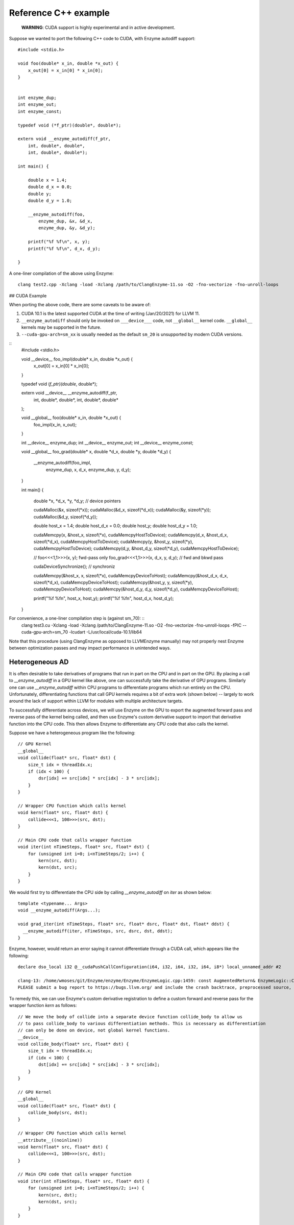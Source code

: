 Reference C++ example
=====================

    **WARNING**: CUDA support is highly experimental and in active development.

Suppose we wanted to port the following C++ code to CUDA, with Enzyme autodiff support: ::

    #include <stdio.h>

    void foo(double* x_in, double *x_out) {
        x_out[0] = x_in[0] * x_in[0];
    }


    int enzyme_dup;
    int enzyme_out;
    int enzyme_const;

    typedef void (*f_ptr)(double*, double*);

    extern void __enzyme_autodiff(f_ptr,
        int, double*, double*,
        int, double*, double*);

    int main() {

        double x = 1.4;
        double d_x = 0.0;
        double y;
        double d_y = 1.0;

        __enzyme_autodiff(foo,
            enzyme_dup, &x, &d_x,
            enzyme_dup, &y, &d_y);

        printf("%f %f\n", x, y);
        printf("%f %f\n", d_x, d_y);

    }

A one-liner compilation of the above using Enzyme: ::

    clang test2.cpp -Xclang -load -Xclang /path/to/ClangEnzyme-11.so -O2 -fno-vectorize -fno-unroll-loops

## CUDA Example

When porting the above code, there are some caveats to be aware of:

1. CUDA 10.1 is the latest supported CUDA at the time of writing (Jan/20/2021) for LLVM 11.
2. ``__enzyme_autodiff`` should only be invoked on ``___device___`` code, not ``__global__`` kernel code. ``__global__`` kernels may be supported in the future.
3. ``--cuda-gpu-arch=sm_xx`` is usually needed as the default ``sm_20`` is unsupported by modern CUDA versions.

::
    #include <stdio.h>

    void __device__ foo_impl(double* x_in, double *x_out) {
        x_out[0] = x_in[0] * x_in[0];    
    }

    typedef void (*f_ptr)(double*, double*);

    extern void __device__ __enzyme_autodiff(f_ptr,
        int, double*, double*,
        int, double*, double*
    );

    void __global__ foo(double* x_in, double *x_out) {
        foo_impl(x_in, x_out);
    }

    int __device__ enzyme_dup;
    int __device__ enzyme_out;
    int __device__ enzyme_const;

    void __global__ foo_grad(double* x, double *d_x, double *y, double *d_y) {

        __enzyme_autodiff(foo_impl,
            enzyme_dup, x, d_x,
            enzyme_dup, y, d_y);

    }

    int main() {

        double *x, *d_x, *y, *d_y; // device pointers

        cudaMalloc(&x, sizeof(*x));
        cudaMalloc(&d_x, sizeof(*d_x));
        cudaMalloc(&y, sizeof(*y));
        cudaMalloc(&d_y, sizeof(*d_y));

        double host_x = 1.4;
        double host_d_x = 0.0;
        double host_y;
        double host_d_y = 1.0;

        cudaMemcpy(x, &host_x, sizeof(*x), cudaMemcpyHostToDevice);
        cudaMemcpy(d_x, &host_d_x, sizeof(*d_x), cudaMemcpyHostToDevice);
        cudaMemcpy(y, &host_y, sizeof(*y), cudaMemcpyHostToDevice);
        cudaMemcpy(d_y, &host_d_y, sizeof(*d_y), cudaMemcpyHostToDevice);

        // foo<<<1,1>>>(x, y); fwd-pass only
        foo_grad<<<1,1>>>(x, d_x, y, d_y); // fwd and bkwd pass

        cudaDeviceSynchronize(); // synchroniz

        cudaMemcpy(&host_x, x, sizeof(*x), cudaMemcpyDeviceToHost);
        cudaMemcpy(&host_d_x, d_x, sizeof(*d_x), cudaMemcpyDeviceToHost);
        cudaMemcpy(&host_y, y, sizeof(*y), cudaMemcpyDeviceToHost);
        cudaMemcpy(&host_d_y, d_y, sizeof(*d_y), cudaMemcpyDeviceToHost);

        printf("%f %f\n", host_x, host_y);
        printf("%f %f\n", host_d_x, host_d_y);

    }

For convenience, a one-liner compilation step is (against sm_70): ::
    clang test3.cu -Xclang -load -Xclang /path/to/ClangEnzyme-11.so -O2 -fno-vectorize -fno-unroll-loops -fPIC --cuda-gpu-arch=sm_70 -lcudart -L/usr/local/cuda-10.1/lib64

Note that this procedure (using ClangEnzyme as opposed to LLVMEnzyme manually) may not properly nest Enzyme between optimization passes and may impact performance in unintended ways.

Heterogeneous AD
----------------

It is often desirable to take derivatives of programs that run in part on the CPU and in part on the GPU. By placing a call to `__enzyme_autodiff` in a GPU kernel like above, one can successfully take the derivative of GPU programs. Similarly one can use `__enzyme_autodiff` within CPU programs to differentiate programs which run entirely on the CPU. Unfortunately, differentiating functions that call GPU kernels requires a bit of extra work (shown below) -- largely to work around the lack of support within LLVM for modules with multiple architecture targets.

To successfully differentiate across devices, we will use Enzyme on the GPU to export the augmented forward pass and reverse pass of the kernel being called, and then use Enzyme's custom derivative support to import that derivative function into the CPU code. This then allows Enzyme to differentiate any CPU code that also calls the kernel.

Suppose we have a heterogeneous program like the following: ::

    // GPU Kernel
    __global__ 
    void collide(float* src, float* dst) {
        size_t idx = threadIdx.x;
        if (idx < 100) {
            dsr[idx] += src[idx] * src[idx] - 3 * src[idx];
        }
    }

    // Wrapper CPU function which calls kernel
    void kern(float* src, float* dst) {
        collide<<<1, 100>>>(src, dst);
    }

    // Main CPU code that calls wrapper function
    void iter(int nTimeSteps, float* src, float* dst) {
        for (unsigned int i=0; i<nTimeSteps/2; i++) {
            kern(src, dst);
            kern(dst, src);
        }
    }

We would first try to differentiate the CPU side by calling `__enzyme_autodiff` on `iter` as shown below: ::

    template <typename... Args>
    void __enzyme_autodiff(Args...);

    void grad_iter(int nTimeSteps, float* src, float* dsrc, float* dst, float* ddst) {
      __enzyme_autodiff(iter, nTimeSteps, src, dsrc, dst, ddst);
    }

Enzyme, however, would return an error saying it cannot differentiate through a CUDA call, which appears like the following: ::

    declare dso_local i32 @__cudaPushCallConfiguration(i64, i32, i64, i32, i64, i8*) local_unnamed_addr #2

    clang-13: /home/wmoses/git/Enzyme/enzyme/Enzyme/EnzymeLogic.cpp:1459: const AugmentedReturn& EnzymeLogic::CreateAugmentedPrimal(llvm::Function*, DIFFE_TYPE, const std::vector<DIFFE_TYPE>&, llvm::TargetLibraryInfo&, TypeAnalysis&, bool, const FnTypeInfo&, std::map<llvm::Argument*, bool>, bool, bool, bool, bool): Assertion `0 && "attempting to differentiate function without definition"' failed.
    PLEASE submit a bug report to https://bugs.llvm.org/ and include the crash backtrace, preprocessed source, and associated run script.


To remedy this, we can use Enzyme's custom derivative registration to define a custom forward and reverse pass for the wrapper function `kern` as follows: ::

    // We move the body of collide into a separate device function collide_body to allow us
    // to pass collide_body to various differentiation methods. This is necessary as differentiation
    // can only be done on device, not global kernel functions.
    __device__
    void collide_body(float* src, float* dst) {
        size_t idx = threadIdx.x;
        if (idx < 100) {
            dst[idx] += src[idx] * src[idx] - 3 * src[idx];
        }
    }

    // GPU Kernel
    __global__
    void collide(float* src, float* dst) {
        collide_body(src, dst);
    }

    // Wrapper CPU function which calls kernel
    __attribute__((noinline))
    void kern(float* src, float* dst) {
        collide<<<1, 100>>>(src, dst);
    }

    // Main CPU code that calls wrapper function
    void iter(int nTimeSteps, float* src, float* dst) {
        for (unsigned int i=0; i<nTimeSteps/2; i++) {
            kern(src, dst);
            kern(dst, src);
        }
    }

    template <typename... Args>
    void __enzyme_autodiff(Args...);

    void grad_iter(int nTimeSteps, float* src, float* dsrc, float* dst, float* ddst) {
        __enzyme_autodiff(iter, nTimeSteps, src, dsrc, dst, ddst);
    }

    // A function similar to __enzyme_autodiff, except it only calls the augmented forward pass, returning
    // a tape structure to hold any values that may be overwritten and needed for the reverse.
    template <typename... Args>
    __device__ void* __enzyme_augmentfwd(Args...);

    // A function similar to __enzyme_autodiff, except it only calls the revese pass, taking in the tape
    // as its last argument.
    template <typename... Args>
    __device__ void __enzyme_reverse(Args...);

    // A wrapper GPU kernel for calling the forward pass of collide. The wrapper code stores
    // the tape generated by Enzyme into a unique location per thread
    __global__ void aug_collide(float* src, float* dsrc, float* dst, float* ddst, void** tape)
    {
        size_t idx = threadIdx.x;
        tape[idx] = __enzyme_augmentfwd((void*)collide_body, src, dsrc, dst, ddst);
    }

    // A wrapper GPU kernel for calling the reverse pass of collide. The wrapper code retrieves
    // the corresponding tape per thread being executed.
    __global__ void rev_collide( float* src, float* dsrc, float* dst, float* ddst, void** tape)
    {
        size_t idx = threadIdx.x;
        __enzyme_reverse((void*)collide_body, src, dsrc, dst, ddst, tape[idx]);
    }

    // The augmented forward pass of the CPU kern call, allocating and returning
    // tape memory  needed to compute the reverse pass. This calls a augmented collide
    // GPU kernel, passing in a unique 8-byte location to store the tape.
    void* aug_kern(float* src, float* dsrc, float* dst, float* ddst) {
        void** tape;
        cudaMalloc(&tape, sizeof(void*) * /*total number of threads*/100);
        aug_collide<<<1, 100>>>(src, dsrc, dst, ddst, tape);
        return (void*)tape;
    }

    // The reverse pass of the CPU kern call, using tape memory passed as the
    // last argument. This calls a reverse collide GPU kernel.
    void rev_kern(float* src, float* dsrc, float* dst, float* ddst, void* tape) {
        rev_collide<<<1, 100>>>(src, dsrc, dst, ddst, (void**)tape);
        cudaFree(tape);
    }

    // Here we register the custom forward pass aug_kern and reverse pass rev_kern
    void* __enzyme_register_gradient_kern[3] = { (void*)kern, (void*)aug_kern, (void*)rev_kern };

Finally, Enzyme has a performance optimization available when creating forward and reverse passes using `__enzyme_augmentfwd` and `__enzyme_reverse`. By default, these methods store all variables inside the differentiated function within a generic pointer type (e.g.  `void*`), thereby allowing Enzyme to store as much memory as it needs without issue. This, of course, requires an extra indirection to get to the underlying memory being stored.

If one knew statically how much memory is required per thread (in this case a single float to store `src[idx]`), one could tell Enzyme to allocate directly into the tape rather than using this extra level of indirect. This is performed as follows: ::

    // Magic Global used to specify how to call Enzyme. In this case, we specify how much memory
    // is allocated per invocation within the tape to allow the cache to be inlined.
    extern __device__ int enzyme_allocated;

    // A wrapper GPU kernel for calling the forward pass of collide. The wrapper code stores
    // the tape generated by Enzyme into a unique location per thread
    __global__ void aug_collide(float* src, float* dsrc, float* dst, float* ddst, float* tape)
    {
        size_t idx = threadIdx.x;
        tape[idx] = __enzyme_augmentfwd((void*)collide_body, enzyme_allocated, sizeof(float), src, dsrc, dst, ddst);
    }

    // A wrapper GPU kernel for calling the reverse pass of collide. The wrapper code retrieves
    // the corresponding tape per thread being executed.
    __global__ void rev_collide( float* src, float* dsrc, float* dst, float* ddst, float* tape)
    {
        size_t idx = threadIdx.x;
        __enzyme_reverse((void*)collide_body, enzyme_allocated, sizeof(float), src, dsrc, dst, ddst, tape[idx]);
    }

    // The augmented forward pass of the CPU kern call, allocating and returning
    // tape memory  needed to compute the reverse pass. This calls a augmented collide
    // GPU kernel, passing in a unique 8-byte location to store the tape.
    void* aug_kern(float* src, float* dsrc, float* dst, float* ddst) {
        float* tape;
        cudaMalloc(&tape, sizeof(float) * /*total number of threads*/100);
        aug_collide<<<1, 100>>>(src, dsrc, dst, ddst, tape);
        return (void*)tape;
    }

    // The reverse pass of the CPU kern call, using tape memory passed as the
    // last argument. This calls a reverse collide GPU kernel.
    void rev_kern(float* src, float* dsrc, float* dst, float* ddst, void* tape) {
        rev_collide<<<1, 100>>>(src, dsrc, dst, ddst, (float*)tape);
        cudaFree(tape);
    }